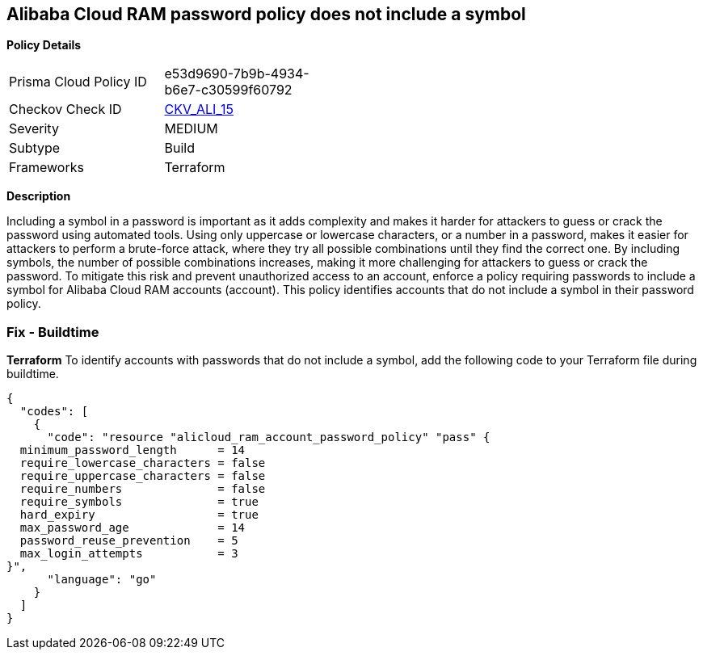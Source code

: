 == Alibaba Cloud RAM password policy does not include a symbol


*Policy Details* 

[width=45%]
[cols="1,1"]
|=== 
|Prisma Cloud Policy ID 
| e53d9690-7b9b-4934-b6e7-c30599f60792

|Checkov Check ID 
| https://github.com/bridgecrewio/checkov/tree/master/checkov/terraform/checks/resource/alicloud/RAMPasswordPolicySymbol.py[CKV_ALI_15]

|Severity
|MEDIUM

|Subtype
|Build
// , Run

|Frameworks
|Terraform

|=== 



*Description* 



Including a symbol in a password is important as it adds complexity and makes it harder for attackers to guess or crack the password using automated tools. Using only uppercase or lowercase characters, or a number in a password, makes it easier for attackers to perform a brute-force attack, where they try all possible combinations until they find the correct one. By including symbols, the number of possible combinations increases, making it more challenging for attackers to guess or crack the password. To mitigate this risk and prevent unauthorized access to an account, enforce a policy requiring passwords to include a symbol for Alibaba Cloud RAM accounts (account). This policy identifies accounts that do not include a symbol in their password policy.

////
=== Fix - Runtime


*Alibaba Cloud Portal* 



. Log in to Alibaba Cloud Portal

. Go to Resource Access Management (RAM) service

. In the left-side navigation pane, click on 'Settings'

. In the 'Security Settings' tab, In the 'Password Strength Settings' Section, Click on 'Edit Password Rule'

. In the 'Required Elements in Password' field, select 'Symbols'

. Click on 'OK'

. Click on 'Close'
////

=== Fix - Buildtime


*Terraform* 
To identify accounts with passwords that do not include a symbol, add the following code to your Terraform file during buildtime.



[source,go]
----
{
  "codes": [
    {
      "code": "resource "alicloud_ram_account_password_policy" "pass" {
  minimum_password_length      = 14
  require_lowercase_characters = false
  require_uppercase_characters = false
  require_numbers              = false
  require_symbols              = true
  hard_expiry                  = true
  max_password_age             = 14
  password_reuse_prevention    = 5
  max_login_attempts           = 3
}",
      "language": "go"
    }
  ]
}
----
